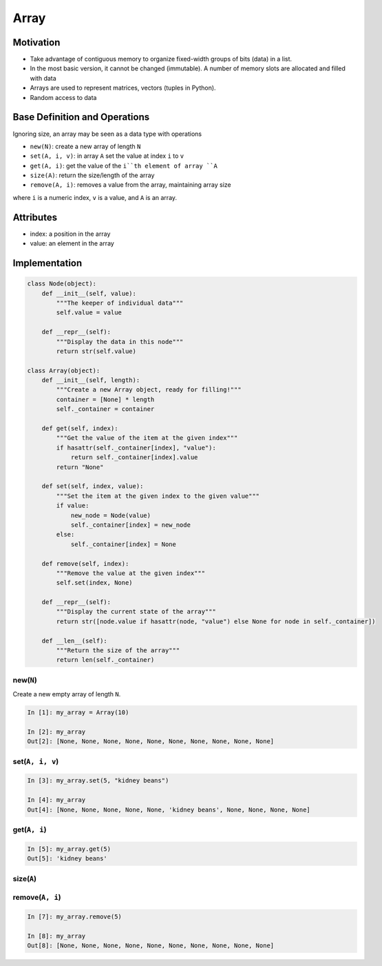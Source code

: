 =====
Array
=====

Motivation
==========

* Take advantage of contiguous memory to organize fixed-width groups of bits (data) in a list.
* In the most basic version, it cannot be changed (immutable). A number of memory slots are allocated and filled with data
* Arrays are used to represent matrices, vectors (tuples in Python).
* Random access to data
  
Base Definition and Operations
==============================

Ignoring size, an array may be seen as a data type with operations 

* ``new(N)``: create a new array of length ``N``
* ``set(A, i, v)``: in array ``A`` set the value at index ``i`` to ``v``
* ``get(A, i)``: get the value of the ``i``th element of array ``A``
* ``size(A)``: return the size/length of the array
* ``remove(A, i)``: removes a value from the array, maintaining array size

where ``i`` is a numeric index, ``v`` is a value, and ``A`` is an array.

Attributes
==========

* index: a position in the array 
* value: an element in the array 

Implementation
==============

.. code-block:: python

    class Node(object):
        def __init__(self, value):
            """The keeper of individual data"""
            self.value = value

        def __repr__(self):
            """Display the data in this node"""
            return str(self.value)

    class Array(object):
        def __init__(self, length):
            """Create a new Array object, ready for filling!"""
            container = [None] * length
            self._container = container

        def get(self, index):
            """Get the value of the item at the given index"""
            if hasattr(self._container[index], "value"):
                return self._container[index].value
            return "None"

        def set(self, index, value):
            """Set the item at the given index to the given value"""
            if value:
                new_node = Node(value)
                self._container[index] = new_node
            else:
                self._container[index] = None

        def remove(self, index):
            """Remove the value at the given index"""
            self.set(index, None)

        def __repr__(self):
            """Display the current state of the array"""
            return str([node.value if hasattr(node, "value") else None for node in self._container])

        def __len__(self):
            """Return the size of the array"""
            return len(self._container)

new(``N``)
----------

Create a new empty array of length ``N``.

.. code-block:: ipython

    In [1]: my_array = Array(10)

    In [2]: my_array
    Out[2]: [None, None, None, None, None, None, None, None, None, None]


set(``A, i, v``)
----------------

.. code-block:: ipython

    In [3]: my_array.set(5, "kidney beans")

    In [4]: my_array
    Out[4]: [None, None, None, None, None, 'kidney beans', None, None, None, None]


get(``A, i``)
-------------

.. code-block:: ipython

    In [5]: my_array.get(5)
    Out[5]: 'kidney beans'


size(``A``)
-----------

.. code-bock:: ipython

    In [6]: my_array.get(5)
    .. In [6]: len(my_array)
    .. Out[6]: 10


remove(``A, i``)
----------------

.. code-block:: ipython

    In [7]: my_array.remove(5)

    In [8]: my_array
    Out[8]: [None, None, None, None, None, None, None, None, None, None]

